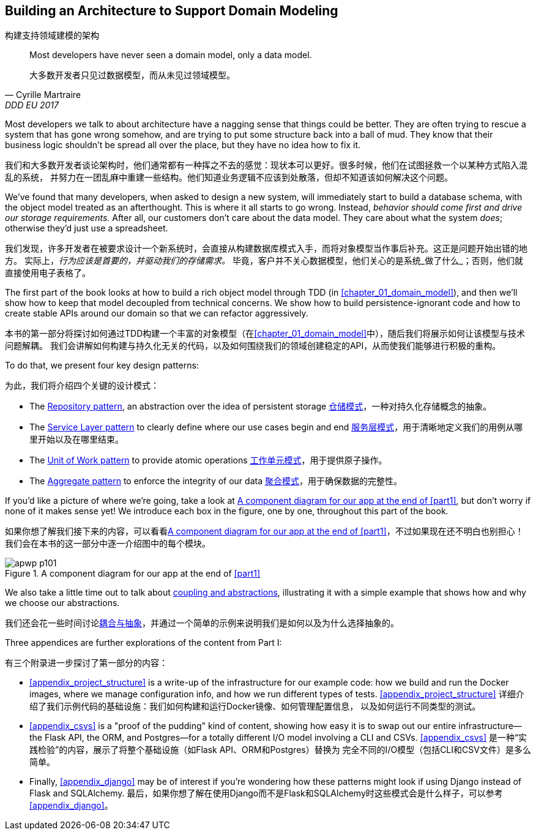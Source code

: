 [role="pagenumrestart"]
[[part1]]
[part]
== Building an Architecture to Support Domain Modeling
构建支持领域建模的架构


[quote, Cyrille Martraire, DDD EU 2017]
____
Most developers have never seen a domain model, only a data model.

大多数开发者只见过数据模型，而从未见过领域模型。
____

Most developers we talk to about architecture have a nagging sense that
things could be better. They are often trying to rescue a system that has gone
wrong somehow, and are trying to put some structure back into a ball of mud.
They know that their business logic shouldn't be spread all over the place,
but they have no idea how to fix it.

我们和大多数开发者谈论架构时，他们通常都有一种挥之不去的感觉：现状本可以更好。很多时候，他们在试图拯救一个以某种方式陷入混乱的系统，
并努力在一团乱麻中重建一些结构。他们知道业务逻辑不应该到处散落，但却不知道该如何解决这个问题。

We've found that many developers, when asked to design a new system, will
immediately start to build a database schema, with the object model treated
as an afterthought. This is where it all starts to go wrong. Instead, _behavior
should come first and drive our storage requirements._ After all, our customers don't care about the data model. They care about what
the system _does_; otherwise they'd just use a spreadsheet.

我们发现，许多开发者在被要求设计一个新系统时，会直接从构建数据库模式入手，而将对象模型当作事后补充。这正是问题开始出错的地方。
实际上，_行为应该是首要的，并驱动我们的存储需求。_ 毕竟，客户并不关心数据模型，他们关心的是系统_做了什么_；否则，他们就直接使用电子表格了。

The first part of the book looks at how to build a rich object model
through TDD (in <<chapter_01_domain_model>>), and then we'll show how
to keep that model decoupled from technical concerns. We show how to build
persistence-ignorant code and how to create stable APIs around our domain so
that we can refactor aggressively.

本书的第一部分将探讨如何通过TDD构建一个丰富的对象模型（在<<chapter_01_domain_model>>中），随后我们将展示如何让该模型与技术问题解耦。
我们会讲解如何构建与持久化无关的代码，以及如何围绕我们的领域创建稳定的API，从而使我们能够进行积极的重构。

To do that, we present four key design patterns:

为此，我们将介绍四个关键的设计模式：

* The <<chapter_02_repository,Repository pattern>>, an abstraction over the
  idea of persistent storage
<<chapter_02_repository,仓储模式>>，一种对持久化存储概念的抽象。

* The <<chapter_04_service_layer,Service Layer pattern>> to clearly define where our
  use cases begin and end
<<chapter_04_service_layer,服务层模式>>，用于清晰地定义我们的用例从哪里开始以及在哪里结束。

[role="pagebreak-before"]
* The <<chapter_06_uow,Unit of Work pattern>> to provide atomic operations
<<chapter_06_uow,工作单元模式>>，用于提供原子操作。

* The <<chapter_07_aggregate,Aggregate pattern>> to enforce the integrity
  of our data
<<chapter_07_aggregate,聚合模式>>，用于确保数据的完整性。

If you'd like a picture of where we're going, take a look at
<<part1_components_diagram>>, but don't worry if none of it makes sense
yet!  We introduce each box in the figure, one by one, throughout this part of the book.

如果你想了解我们接下来的内容，可以看看<<part1_components_diagram>>，不过如果现在还不明白也别担心！
我们会在本书的这一部分中逐一介绍图中的每个模块。

[role="width-90"]
[[part1_components_diagram]]
.A component diagram for our app at the end of <<part1>>
image::images/apwp_p101.png[]

We also take a little time out to talk about
<<chapter_03_abstractions,coupling and abstractions>>, illustrating it with a simple example that shows how and why we choose our
abstractions.

我们还会花一些时间讨论<<chapter_03_abstractions,耦合与抽象>>，并通过一个简单的示例来说明我们是如何以及为什么选择抽象的。

Three appendices are further explorations of the content from Part I:

有三个附录进一步探讨了第一部分的内容：

* <<appendix_project_structure>> is a write-up of the infrastructure for our example
  code: how we build and run the Docker images, where we manage configuration
  info, and how we run different types of tests.
<<appendix_project_structure>> 详细介绍了我们示例代码的基础设施：我们如何构建和运行Docker镜像、如何管理配置信息，
以及如何运行不同类型的测试。

* <<appendix_csvs>> is a "proof of the pudding" kind of content, showing
  how easy it is to swap out our entire infrastructure--the Flask API, the
  ORM, and Postgres—for a totally different I/O model involving a CLI and
  CSVs.
<<appendix_csvs>> 是一种“实践检验”的内容，展示了将整个基础设施（如Flask API、ORM和Postgres）替换为
完全不同的I/O模型（包括CLI和CSV文件）是多么简单。

* Finally, <<appendix_django>> may be of interest if you're wondering how these
  patterns might look if using Django instead of Flask and SQLAlchemy.
最后，如果你想了解在使用Django而不是Flask和SQLAlchemy时这些模式会是什么样子，可以参考<<appendix_django>>。

